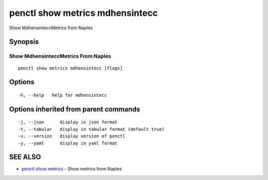.. _penctl_show_metrics_mdhensintecc:

penctl show metrics mdhensintecc
--------------------------------

Show MdhensinteccMetrics from Naples

Synopsis
~~~~~~~~



---------------------------------
 Show MdhensinteccMetrics From Naples 
---------------------------------


::

  penctl show metrics mdhensintecc [flags]

Options
~~~~~~~

::

  -h, --help   help for mdhensintecc

Options inherited from parent commands
~~~~~~~~~~~~~~~~~~~~~~~~~~~~~~~~~~~~~~

::

  -j, --json      display in json format
  -t, --tabular   display in tabular format (default true)
  -v, --version   display version of penctl
  -y, --yaml      display in yaml format

SEE ALSO
~~~~~~~~

* `penctl show metrics <penctl_show_metrics.rst>`_ 	 - Show metrics from Naples

